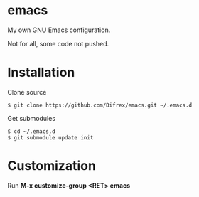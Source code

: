 * emacs

My own GNU Emacs configuration.

Not for all, some code not pushed.

* Installation

Clone source
#+begin_src
$ git clone https://github.com/Difrex/emacs.git ~/.emacs.d
#+end_src

Get submodules
#+begin_src
$ cd ~/.emacs.d
$ git submodule update init
#+end_src

* Customization

Run *M-x customize-group <RET> emacs*
